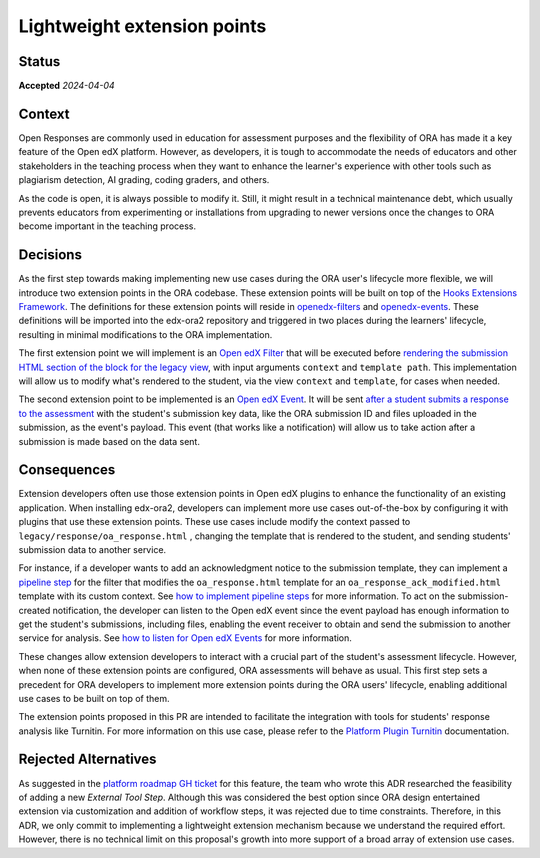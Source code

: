 Lightweight extension points
############################

Status
******

**Accepted** *2024-04-04*

Context
*******

Open Responses are commonly used in education for assessment purposes and the flexibility of ORA has made it a key feature of the Open edX platform. However, as developers, it is tough to accommodate the needs of educators and other stakeholders in the teaching process when they want to enhance the learner's experience with other tools such as plagiarism detection, AI grading, coding graders, and others.

As the code is open, it is always possible to modify it. Still, it might result in a technical maintenance debt, which usually prevents educators from experimenting or installations from upgrading to newer versions once the changes to ORA become important in the teaching process.

Decisions
*********

As the first step towards making implementing new use cases during the ORA user's lifecycle more flexible, we will introduce two extension points in the ORA codebase. These extension points will be built on top of the `Hooks Extensions Framework`_. The definitions for these extension points will reside in `openedx-filters`_ and `openedx-events`_. These definitions will be imported into the edx-ora2 repository and triggered in two places during the learners' lifecycle, resulting in minimal modifications to the ORA implementation.

The first extension point we will implement is an `Open edX Filter`_ that will be executed before `rendering the submission HTML section of the block for the legacy view`_, with input arguments ``context`` and ``template path``. This implementation will allow us to modify what's rendered to the student, via the view ``context`` and ``template``, for cases when needed. 

The second extension point to be implemented is an `Open edX Event`_. It will be sent `after a student submits a response to the assessment`_ with the student's submission key data, like the ORA submission ID and files uploaded in the submission, as the event's payload. This event (that works like a notification) will allow us to take action after a submission is made based on the data sent.

Consequences
************

Extension developers often use those extension points in Open edX plugins to enhance the functionality of an existing application. When installing edx-ora2, developers can implement more use cases out-of-the-box by configuring it with plugins that use these extension points. These use cases include modify the context passed to ``legacy/response/oa_response.html`` , changing the template that is rendered to the student, and sending students' submission data to another service.

For instance, if a developer wants to add an acknowledgment notice to the submission template, they can implement a `pipeline step`_ for the filter that modifies the ``oa_response.html`` template for an ``oa_response_ack_modified.html`` template with its custom context. See `how to implement pipeline steps`_ for more information. To act on the submission-created notification, the developer can listen to the Open edX event since the event payload has enough information to get the student's submissions, including files, enabling the event receiver to obtain and send the submission to another service for analysis. See `how to listen for Open edX Events`_ for more information. 

These changes allow extension developers to interact with a crucial part of the student's assessment lifecycle. However, when none of these extension points are configured, ORA assessments will behave as usual. This first step sets a precedent for ORA developers to implement more extension points during the ORA users' lifecycle, enabling additional use cases to be built on top of them.

The extension points proposed in this PR are intended to facilitate the integration with tools for students' response analysis like Turnitin. For more information on this use case, please refer to the `Platform Plugin Turnitin`_ documentation.

Rejected Alternatives
*********************

As suggested in the `platform roadmap GH ticket`_ for this feature, the team who wrote this ADR researched the feasibility of adding a new `External Tool Step`. Although this was considered the best option since ORA design entertained extension via customization and addition of workflow steps, it was rejected due to time constraints. Therefore, in this ADR, we only commit to implementing a lightweight extension mechanism because we understand the required effort. However, there is no technical limit on this proposal's growth into more support of a broad array of extension use cases.

.. _Hooks Extensions Framework: https://open-edx-proposals.readthedocs.io/en/latest/architectural-decisions/oep-0050-hooks-extension-framework.html
.. _rendering the submission HTML section of the block for the legacy view: https://github.com/openedx/edx-ora2/blob/master/openassessment/xblock/ui_mixins/legacy/views/submission.py#L19
.. _Open edX Filter: https://docs.openedx.org/projects/openedx-filters/en/latest/
.. _Open edX Event: https://docs.openedx.org/projects/openedx-filters/en/latest/
.. _pipeline step: https://docs.openedx.org/projects/openedx-filters/en/latest/concepts/glossary.html#pipeline-steps
.. _how to implement pipeline steps: https://docs.openedx.org/projects/openedx-filters/en/latest/how-tos/using-filters.html#implement-pipeline-steps
.. _how to listen for Open edX Events: https://docs.openedx.org/projects/openedx-events/en/latest/how-tos/using-events.html#receiving-events
.. _after a student submits a response to the assessment: https://github.com/openedx/edx-ora2/blob/master/openassessment/xblock/ui_mixins/legacy/handlers_mixin.py#L67
.. _platform roadmap GH ticket: https://github.com/openedx/platform-roadmap/issues/253
.. _openedx-events: https://github.com/openedx/openedx-events
.. _openedx-filters: https://github.com/openedx/openedx-filters
.. _Platform Plugin Turnitin: https://github.com/eduNEXT/platform-plugin-turnitin
